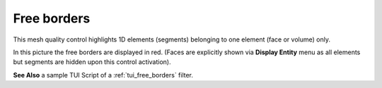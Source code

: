 .. _free_borders_page:

************
Free borders
************

This mesh quality control highlights 1D elements (segments) belonging to one element (face or volume) only.

.. image:: ../images/free_borders1.png
	:align: center

In this picture the free borders are displayed in red. (Faces are explicitly shown via **Display Entity** menu as all elements but segments are hidden upon this control activation).

**See Also** a sample TUI Script of a :ref:`tui_free_borders` filter.


